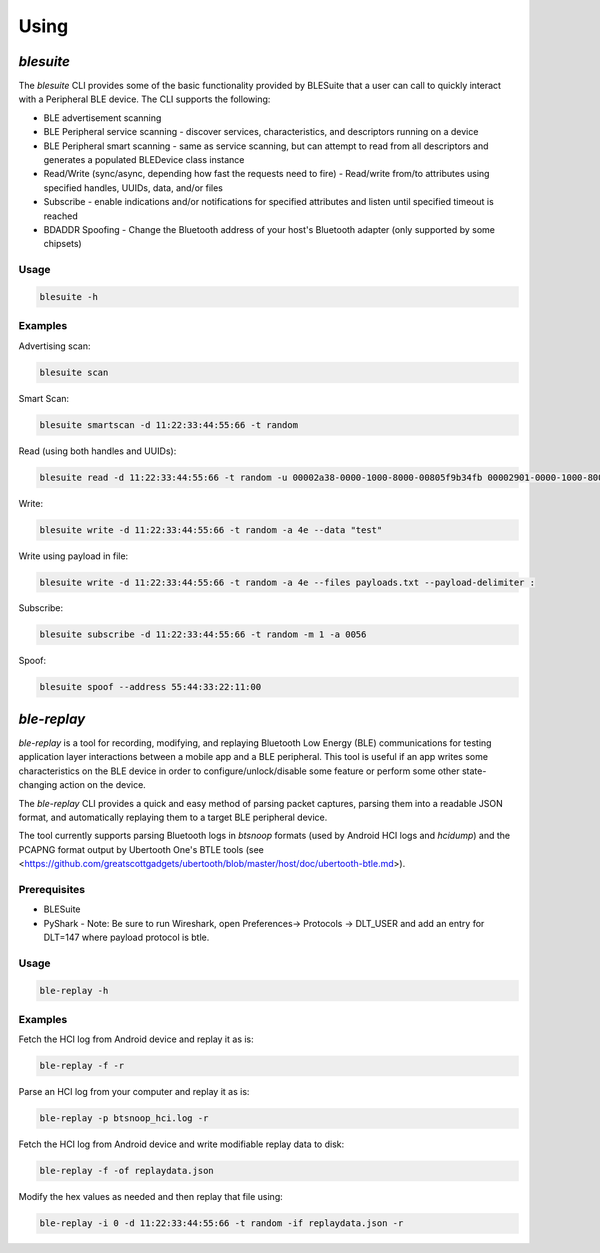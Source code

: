 Using
=============

`blesuite`
-----------

The `blesuite` CLI provides some of the basic functionality provided by BLESuite that a
user can call to quickly interact with a Peripheral BLE device. The CLI supports the following:

* BLE advertisement scanning
* BLE Peripheral service scanning - discover services, characteristics, and descriptors running on a device
* BLE Peripheral smart scanning - same as service scanning, but can attempt to read from all descriptors and generates a populated BLEDevice class instance
* Read/Write (sync/async, depending how fast the requests need to fire) - Read/write from/to attributes using specified handles, UUIDs, data, and/or files
* Subscribe - enable indications and/or notifications for specified attributes and listen until specified timeout is reached
* BDADDR Spoofing - Change the Bluetooth address of your host's Bluetooth adapter (only supported by some chipsets)

Usage
^^^^^^^^^^

.. code-block:: text

    blesuite -h


Examples
^^^^^^^^^^^^^

Advertising scan:

.. code-block:: text

    blesuite scan


Smart Scan:

.. code-block:: text

    blesuite smartscan -d 11:22:33:44:55:66 -t random


Read (using both handles and UUIDs):

.. code-block:: text

    blesuite read -d 11:22:33:44:55:66 -t random -u 00002a38-0000-1000-8000-00805f9b34fb 00002901-0000-1000-8000-00805f9b34fb -a 0052 0053


Write:

.. code-block:: text

    blesuite write -d 11:22:33:44:55:66 -t random -a 4e --data "test"


Write using payload in file:

.. code-block:: text

    blesuite write -d 11:22:33:44:55:66 -t random -a 4e --files payloads.txt --payload-delimiter :


Subscribe:

.. code-block:: text

    blesuite subscribe -d 11:22:33:44:55:66 -t random -m 1 -a 0056



Spoof:

.. code-block:: text

    blesuite spoof --address 55:44:33:22:11:00



`ble-replay`
-------------

`ble-replay` is a tool for recording, modifying, and replaying Bluetooth Low
Energy (BLE) communications for testing application layer interactions between a
mobile app and a BLE peripheral. This tool is useful if an app writes some
characteristics on the BLE device in order to configure/unlock/disable some
feature or perform some other state-changing action on the device.

The `ble-replay` CLI provides a quick and easy method of parsing packet captures, parsing them into a readable
JSON format, and automatically replaying them to a target BLE peripheral device.

The tool currently supports parsing Bluetooth logs in `btsnoop` formats (used by Android HCI logs and `hcidump`)
and the PCAPNG format output by Ubertooth One's BTLE tools (see <https://github.com/greatscottgadgets/ubertooth/blob/master/host/doc/ubertooth-btle.md>).



Prerequisites
^^^^^^^^^^^^^^^^

* BLESuite
* PyShark - Note: Be sure to run Wireshark, open Preferences-> Protocols -> DLT_USER and add an entry for DLT=147 where payload protocol is btle.

Usage
^^^^^^^^

.. code-block:: text

    ble-replay -h


Examples
^^^^^^^^^^^^^

Fetch the HCI log from Android device and replay it as is:

.. code-block:: text

    ble-replay -f -r


Parse an HCI log from your computer and replay it as is:

.. code-block:: text

    ble-replay -p btsnoop_hci.log -r



Fetch the HCI log from Android device and write modifiable replay data to disk:

.. code-block:: text

    ble-replay -f -of replaydata.json


Modify the hex values as needed and then replay that file using:

.. code-block:: text

    ble-replay -i 0 -d 11:22:33:44:55:66 -t random -if replaydata.json -r



